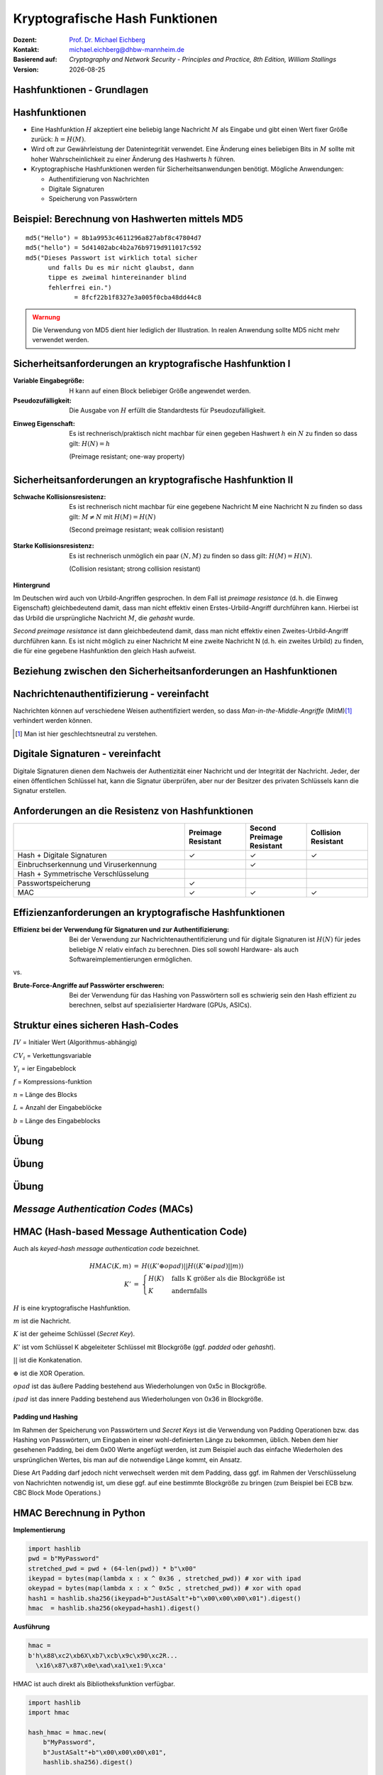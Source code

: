 .. meta:: 
    :author: Michael Eichberg
    :keywords: hash functions
    :description lang=en: Cryptographic Hash Functions
    :description lang=de: Kryptografische Hashfunktionen
    :id: 2023_10-W3M20014-hash_functions
    :first-slide: last-viewed

.. |date| date::

.. role:: incremental
.. role:: ger
.. role:: eng
.. role:: ger-quote
.. role:: red
.. role:: green 
.. role:: blue 
.. role:: minor
    
    

Kryptografische Hash Funktionen
===============================================

:Dozent: `Prof. Dr. Michael Eichberg <https://delors.github.io/cv/folien.rst.html>`__
:Kontakt: michael.eichberg@dhbw-mannheim.de
:Basierend auf: *Cryptography and Network Security - Principles and Practice, 8th Edition, William Stallings*
:Version: |date|

.. supplemental::

   :Folien: 
        
          https://delors.github.io/sec-hashfunktionen/folien.rst.html 
          
          https://delors.github.io/sec-hashfunktionen/folien.rst.html.pdf
   :Fehler auf Folien melden:
  
          https://github.com/Delors/delors.github.io/issues



.. class:: new-section

Hashfunktionen - Grundlagen
------------------------------------------------


Hashfunktionen
-------------------------------

.. class:: incremental

- Eine Hashfunktion :math:`H` akzeptiert eine beliebig lange Nachricht :math:`M` als Eingabe und gibt einen Wert fixer Größe zurück: :math:`h = H(M)`.
- Wird oft zur Gewährleistung der Datenintegrität verwendet. Eine Änderung eines beliebigen Bits in :math:`M` sollte mit hoher Wahrscheinlichkeit zu einer Änderung des Hashwerts :math:`h` führen.
- Kryptographische Hashfunktionen werden für Sicherheitsanwendungen benötigt. Mögliche Anwendungen:
  
  - Authentifizierung von Nachrichten
  - Digitale Signaturen
  - Speicherung von Passwörtern
  

Beispiel: Berechnung von Hashwerten mittels MD5
-------------------------------------------------------

.. class:: monospaced

:: 

    md5("Hello") = 8b1a9953c4611296a827abf8c47804d7
    md5("hello") = 5d41402abc4b2a76b9719d911017c592
    md5("Dieses Passwort ist wirklich total sicher 
          und falls Du es mir nicht glaubst, dann
          tippe es zweimal hintereinander blind 
          fehlerfrei ein.") 
                 = 8fcf22b1f8327e3a005f0cba48dd44c8

.. admonition:: Warnung
    :class: warning incremental margin-top-2em

    Die Verwendung von MD5 dient hier lediglich der Illustration. In realen Anwendung sollte MD5 nicht mehr verwendet werden.



Sicherheitsanforderungen an kryptografische Hashfunktion I
----------------------------------------------------------

:Variable Eingabegröße: H kann auf einen Block beliebiger Größe angewendet werden.
:Pseudozufälligkeit: Die Ausgabe von :math:`H` erfüllt die Standardtests für Pseudozufälligkeit.

.. class:: incremental 

:Einweg Eigenschaft: 
    
    Es ist rechnerisch/praktisch nicht machbar für einen gegeben Hashwert :math:`h` ein :math:`N` zu finden so dass gilt: :math:`H(N) = h`

    (:eng:`Preimage resistant; one-way property`)


Sicherheitsanforderungen an kryptografische Hashfunktion II
-------------------------------------------------------------------------

:Schwache Kollisionsresistenz: 

    Es ist rechnerisch nicht machbar für eine gegebene Nachricht M eine Nachricht N zu finden so dass gilt: :math:`M \neq N` mit :math:`H(M) = H(N)` 

    (:eng:`Second preimage resistant; weak collision resistant`)

.. class:: incremental

:Starke Kollisionsresistenz: 
    
    Es ist rechnerisch unmöglich ein paar :math:`(N,M)` zu finden so dass gilt: :math:`H(M) = H(N)`. 

    (:eng:`Collision resistant; strong collision resistant`)

.. container:: supplemental

    **Hintergrund**

    Im Deutschen wird auch von Urbild-Angriffen gesprochen. In dem Fall ist *preimage resistance* (d. h. die Einweg Eigenschaft) gleichbedeutend damit, dass man nicht effektiv einen :ger-quote:`Erstes-Urbild-Angriff` durchführen kann. Hierbei ist das Urbild die ursprüngliche Nachricht :math:`M`, die *gehasht* wurde.

    *Second preimage resistance* ist dann gleichbedeutend damit, dass man nicht effektiv einen :ger-quote:`Zweites-Urbild-Angriff` durchführen kann. Es ist nicht möglich zu einer Nachricht M eine zweite Nachricht N (d. h. ein zweites Urbild) zu finden, die für eine gegebene Hashfunktion den gleich Hash aufweist.


Beziehung zwischen den Sicherheitsanforderungen an Hashfunktionen
------------------------------------------------------------------

.. image:: drawings/hash_functions/properties.svg 
    :alt: Beziehung zwischen den Eigenschaften von Hashfunktionen
    :align: center
    :width: 1200px



Nachrichtenauthentifizierung - vereinfacht
-------------------------------------------------------

.. class:: far-smaller

Nachrichten können auf verschiedene Weisen authentifiziert werden, so dass *Man-in-the-Middle-Angriffe* (MitM)\ [#]_ verhindert werden können.

.. stack::

    .. layer::

        .. image:: drawings/digests/all_encrypted.svg
            :align: center
            :width: 1326

    .. layer:: incremental

        .. image:: drawings/digests/hash_encrypted.svg
            :align: center
            :width: 1560

    .. layer:: incremental

        .. image:: drawings/digests/secret_appended.svg
            :align: center
            :width: 1560

    .. layer:: incremental

        .. image:: drawings/digests/secret_encrypted.svg
            :align: center
            :width: 1774


.. [#] :eng:`Man` ist hier geschlechtsneutral zu verstehen. 

.. supplemental::
    
    Im ersten Szenario wird der Hash an die Nachricht angehängt und als ganzes verschlüsselt. Wir erhalten Vertraulichkeit und Authentizität.

    Im zweiten Szenario wird der Hash der Nachricht berechnet und dann verschlüsselt. Der Empfänger kann den Hash berechnen und mit dem entschlüsselten Hash vergleichen. Wir erhalten Authentizität, aber keine Vertraulichkeit.

    Im dritten Szenario wird an die Nachricht ein geteiltes Secret angehängt und  alles zusammen gehasht. Die Nachricht wird dann mit dem Ergebnis der vorhergehenden Operation zusammen verschickt.

    Im letzten Szenario werden alle Ansätze 

    .. admonition:: Hinweis

        Bei *Man-in-the-Middle-Angriffen* handelt es sich um einen Fachbegriff und häufig wird zum Beispiel Eve oder Mallory verwendet, um die Person zu bezeichnen, die den Angriff durchführt. Gelegentlich wird auch *Adversary-in-the-Middle* oder *Person-in-the-Middle* verwendet. 

    .. admonition:: Message-Digests
        
        Im allgemeinen Sprachgebrauch wird auch von :eng:`Message Digests` gesprochen.


Digitale Signaturen - vereinfacht
-------------------------------------------------------

.. class:: far-smaller

Digitale Signaturen dienen dem Nachweis der Authentizität einer Nachricht und der Integrität der Nachricht.  Jeder, der einen öffentlichen Schlüssel hat, kann die Signatur überprüfen, aber nur der Besitzer des privaten Schlüssels kann die Signatur erstellen.

.. stack::

    .. layer::

        .. image:: drawings/signatures/just_authentication.svg
            :align: center
            :width: 1582

    .. layer:: incremental

        .. image:: drawings/signatures/authentication_and_encryption.svg
            :align: center
            :width: 1775



Anforderungen an die Resistenz von Hashfunktionen
---------------------------------------------------

.. csv-table::
    :header: "", Preimage Resistant, Second Preimage Resistant, Collision Resistant
    :class: smaller highlight-line-on-hover incremental
    :widths: 28, 10, 10, 10
    
    Hash + Digitale Signaturen, ✓, ✓, ✓
    Einbruchserkennung und Viruserkennung, , ✓ , 
    Hash + Symmetrische Verschlüsselung, , , 
    Passwortspeicherung, ✓, , 
    MAC, ✓, ✓, ✓

.. supplemental:: 

    .. rubric:: Einbruchserkennung und Viruserkennung - Hintergrund

    Bei der Einbruchserkennung und Viruserkennung ist *second preimage* Resistenz erforderlich. Andernfalls könnte ein Angreifer seine Malware so schreiben, ass diese einen Hash wie eine vorhandene gutartige Software hat und so verhindern, dass die Malware auf eine schwarze Liste gesetzt werde kann, ohne den Kollateralschaden, dass auch die gutartige Software fälschlicherweise als Malware erkannt wird.
    
    .. rubric:: Aufwand eines Kollisionsangriffs

    Ein Kollisionsangriff erfordert weniger Aufwand als ein *preimage* oder ein *second preimage* Angriff.

    Dies wird durch das Geburtstagsparadoxon erklärt. Wählt man Zufallsvariablen aus einer Gleichverteilung im Bereich von :math:`0` bis :math:`N-1`, so übersteigt die Wahrscheinlichkeit, dass ein sich wiederholendes Element gefunden wird, nach :math:`\sqrt{N}` Auswahlen :math:`0,5`. Wenn wir also für einen m-Bit-Hashwert Datenblöcke zufällig auswählen, können wir erwarten, zwei Datenblöcke innerhalb von :math:`\sqrt{2^m} = 2^{m/2}` Versuchen zu finden.

    .. admonition:: Beispiel
        :class: smaller

        Es ist relativ einfach, ähnliche Meldungen zu erstellen. Wenn ein Text 8 Stellen hat, an denen ein Wort mit einem anderen ausgetauscht werden kann, dann hat man bereits :math:`2^{8}` verschiedene Texte.

        Es ist relativ trivial(1), vergleichbare(2) Nachrichten(3) zu schreiben(4). Wenn ein Text 8 Stellen hat, an denen ein Ausdruck(5) mit einem vergleichbaren (6) ausgetauscht werden kann, dann erhält(7) man bereits :math:`2^{8}` verschiedene Dokumente(8).





Effizienzanforderungen an kryptografische Hashfunktionen
------------------------------------------------------------------------

:Effizienz bei der Verwendung für Signaturen und zur Authentifizierung:

  Bei der Verwendung zur Nachrichtenauthentifizierung und für digitale Signaturen ist :math:`H(N)` für jedes beliebige :math:`N` relativ einfach zu berechnen. Dies soll sowohl Hardware- als auch Softwareimplementierungen ermöglichen.

.. container:: incremental

    .. container:: text-align-center bold huge
        
        vs.

    :Brute-Force-Angriffe auf Passwörter erschweren:

        Bei der Verwendung für das Hashing von Passwörtern soll es schwierig sein den Hash effizient zu berechnen, selbst auf spezialisierter Hardware (GPUs, ASICs).



Struktur eines sicheren Hash-Codes
----------------------------------------------

.. image:: drawings/hash_functions/structure_of_secure_hash_codes.svg
    :width: 1400px
    :align: center 

.. container:: two-columns smaller

    :math:`IV` = Initialer Wert (Algorithmus-abhängig)

    :math:`CV_i` = Verkettungsvariable 
    
    :math:`Y_i` = ier Eingabeblock
    
    :math:`f` = Kompressions-funktion
    
    :math:`n` = Länge des Blocks

    :math:`L` = Anzahl der Eingabeblöcke
    
    :math:`b` = Länge des Eingabeblocks



.. class:: integrated-exercise

Übung
-------

.. exercise:: XOR als Hashfunktion

    
    Warum ist eine einfache :ger-quote:`Hash-Funktion`, die einen 256-Bit-Hash-Wert berechnet, indem sie ein XOR über alle Blöcke einer Nachricht durchführt, im Allgemeinen ungeeignet?

    .. solution:: 
        :pwd: alles nichts

        Je nach Beschaffenheit der zugrunde liegenden Daten können wir die ursprüngliche Nachricht ggf. wiederherstellen bzw. liegt direkt vor. Stellen Sie sich z. B. vor, dass nur der erste Block sinnvolle Daten enthält und alle anderen Blöcke einfach "0" sind; außerdem können wir nicht alle Bits verwenden.


.. class:: integrated-exercise

Übung
---------

.. exercise:: Bewertung der Sicherheit

    .. class:: list-with-explanations
 
    - Eine Nachricht :math:`M` bestehe aus :math:`N` 64-bit Blöcken: :math:`X_1, \ldots, X_n`.
    - Der Hashcode H(M) ist ein simpler XOR über alle Blöcke: :math:`H(M) = h = X_1 \oplus X_2 \oplus \ldots \oplus X_n`.
    - :math:`h` wird als der :math:`X_{N+1}` Block an die Nachricht angehängt und danach wird unter Verwendung des CBC Modus die Nachricht inkl. des Hashcodes verschlüsselt (:math:`C = Y_1, \ldots, Y_{N+1}`).
    - Gegen welche Art von Manipulation ist diese Konstruktion *nicht* sicher?
     
      Studieren Sie ggf. noch einmal den CBC Modus. 

    .. solution::
        :pwd: umsortiert

        Die Konstruktion ist nicht sicher gegenüber Vertauschungen der Blöcke!

        Da :math:`X_1 = IV \oplus D(K,Y_1)`, ... ,\ :math:`X_{N+1} = Y_N \oplus D(K,Y_{N+1})` ist und :math:`X_{N+1} = X_1 \oplus X_2 \oplus \ldots \oplus X_n`. Gilt:

        .. math::

            X_1 \oplus X_2 \oplus \ldots \oplus X_n = [IV \oplus D(K,Y_{1})] \oplus \ldots \oplus [ Y_{N-1} \oplus D(K,Y_{N})]

        Somit kann ein Angreifer die Blöcke vertauschen (:math:`\oplus` ist kommutativ), ohne dass dies erkannt werden könnte.






.. class:: integrated-exercise

Übung
-------

.. exercise:: Irrelevanz von Second-Preimage-Resistenz und Kollisionssicherheit

    Warum sind *Second-Preimage-Resistenz* und Kollisionssicherheit von nachgeordneter Relevanz, wenn der Hash-Algorithmus zum Hashing von Passwörtern verwendet wird?

    .. solution::
        :pwd: kein Startpunkt

        Wir haben keinen Block der Nachricht, mit dem wir arbeiten können, und wir haben keinen Vorteil davon, zwei beliebige aber verschiedene Nachrichten zu finden, die denselben Hash haben. Bei der Passwortwiederherstellung liegt uns immer ein Hashwert vor, und wir versuchen, *eine* Nachricht zu finden, die diesen Hashwert erzeugt hat.



.. class:: new-section transition-move-left

*Message Authentication Codes* (MACs)
----------------------------------------------

.. supplemental::

    .. admonition:: Hinweis
    
        *Message Authentication Codes* könnte ins Deutsche mit 
        Nachrichtenauthentifizierungscodes übersetzt werden, dies ist aber nicht üblich.

        Im allgemeinen Sprachgebrauch wird von *MAC*\ s gesprochen.



HMAC (Hash-based Message Authentication Code)
----------------------------------------------

.. container:: small

    Auch als *keyed-hash message authentication code* bezeichnet.

    .. math::

        \begin{array}{rcl}
        HMAC(K,m) & = & H( (K' \oplus opad) || H( ( K' \oplus ipad) || m) ) \\
        K' & = &\begin{cases}
                H(K) & \text{falls K größer als die Blockgröße ist}\\
                K & \text{andernfalls}
                \end{cases}
        \end{array}
    
    :math:`H` is eine kryptografische Hashfunktion.

    :math:`m` ist die Nachricht.

    :math:`K` ist der geheime Schlüssel (*Secret Key*).

    :math:`K'` ist vom Schlüssel K abgeleiteter Schlüssel mit Blockgröße (ggf. *padded* oder *gehasht*).

    :math:`||` ist die Konkatenation.

    :math:`\oplus` ist die XOR Operation.

    :math:`opad` ist das äußere Padding bestehend aus Wiederholungen von 0x5c in Blockgröße.

    :math:`ipad` ist das innere Padding bestehend aus Wiederholungen von 0x36 in Blockgröße.


\ 
----------------------------------------------

.. image:: drawings/hmac/hmac_i_o_key_derivation.svg
        :alt: Schlüsselableitung für den inneren und äußeren Schlüssel K'
        :align: left
        :width: 1400px

.. image:: drawings/hmac/hmac_message_hashing.svg
        :alt: Schlüsselableitung für den inneren und äußeren Schlüssel K'
        :align: right
        :width: 1300px
        :class: incremental margin-top-1em padding-top-1em

.. container:: supplemental

    **Padding und Hashing**

    Im Rahmen der Speicherung von Passwörtern und *Secret Keys* ist die Verwendung von Padding Operationen bzw. das Hashing von Passwörtern, um Eingaben in einer wohl-definierten Länge zu bekommen, üblich. Neben dem hier gesehenen Padding, bei dem 0x00 Werte angefügt werden, ist zum Beispiel auch das einfache Wiederholen des ursprünglichen Wertes, bis man auf die notwendige Länge kommt, ein Ansatz. 
    
    Diese Art Padding darf jedoch nicht verwechselt werden mit dem Padding, dass ggf. im Rahmen der Verschlüsselung von Nachrichten notwendig ist, um diese ggf. auf eine bestimmte Blockgröße zu bringen (zum Beispiel bei ECB bzw. CBC Block Mode Operations.)



HMAC Berechnung in Python
---------------------------
    
**Implementierung**

.. code:: python
    :class: small

    import hashlib
    pwd = b"MyPassword"
    stretched_pwd = pwd + (64-len(pwd)) * b"\x00" 
    ikeypad = bytes(map(lambda x : x ^ 0x36 , stretched_pwd)) # xor with ipad 
    okeypad = bytes(map(lambda x : x ^ 0x5c , stretched_pwd)) # xor with opad 
    hash1 = hashlib.sha256(ikeypad+b"JustASalt"+b"\x00\x00\x00\x01").digest()
    hmac  = hashlib.sha256(okeypad+hash1).digest()


.. container:: incremental small

    **Ausführung**

    .. code:: python

        hmac =
        b'h\x88\xc2\xb6X\xb7\xcb\x9c\x90\xc2R...
          \x16\x87\x87\x0e\xad\xa1\xe1:9\xca'


.. container:: supplemental
    
    HMAC ist auch direkt als Bibliotheksfunktion verfügbar.

    .. code:: python
        :class: black

        import hashlib
        import hmac
        
        hash_hmac = hmac.new(
            b"MyPassword",
            b"JustASalt"+b"\x00\x00\x00\x01",
            hashlib.sha256).digest()

        hash_hmac = 
            b'h\x88\xc2\xb6X\xb7\xcb\x9c\x90\xc2R...
              \x16\x87\x87\x0e\xad\xa1\xe1:9\xca'





GCM - Glaois Counter Mode
----------------------------

TODO

